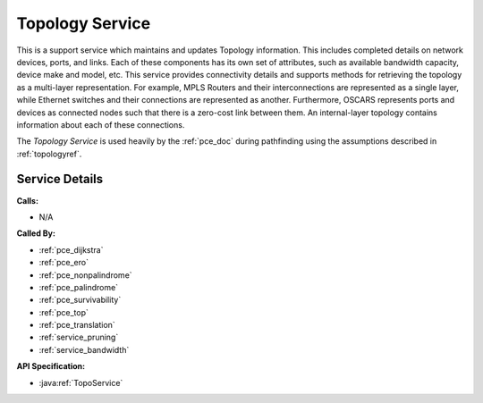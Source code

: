 .. _service_topology:

Topology Service
================

This is a support service which maintains and updates Topology information. This includes completed details on network devices, ports, and links. Each of these components has its own set of attributes, such as available bandwidth capacity, device make and model, etc. This service provides connectivity details and supports methods for retrieving the topology as a multi-layer representation. For example, MPLS Routers and their interconnections are represented as a single layer, while Ethernet switches and their connections are represented as another. Furthermore, OSCARS represents ports and devices as connected nodes such that there is a zero-cost link between them. An internal-layer topology contains information about each of these connections.  

The *Topology Service* is used heavily by the :ref:`pce_doc` during pathfinding using the assumptions described in :ref:`topologyref`.


Service Details
---------------
**Calls:**

- N/A

**Called By:** 

- :ref:`pce_dijkstra`
- :ref:`pce_ero`
- :ref:`pce_nonpalindrome`
- :ref:`pce_palindrome`
- :ref:`pce_survivability`
- :ref:`pce_top`
- :ref:`pce_translation`
- :ref:`service_pruning`
- :ref:`service_bandwidth`

**API Specification:**

- :java:ref:`TopoService`



